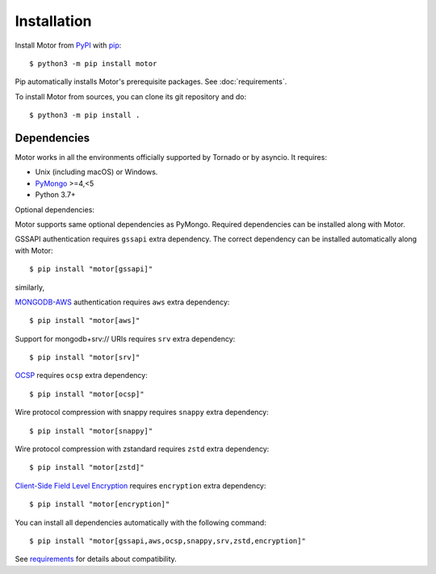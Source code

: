 Installation
============

Install Motor from PyPI_ with pip_::

  $ python3 -m pip install motor

Pip automatically installs Motor's prerequisite packages.
See :doc:`requirements`.

To install Motor from sources, you can clone its git repository and do::

  $ python3 -m pip install .

Dependencies
------------

Motor works in all the environments officially supported by Tornado or by
asyncio. It requires:

* Unix (including macOS) or Windows.
* PyMongo_ >=4,<5
* Python 3.7+

Optional dependencies:

Motor supports same optional dependencies as PyMongo. Required dependencies can be installed
along with Motor.

GSSAPI authentication requires ``gssapi`` extra dependency. The correct
dependency can be installed automatically along with Motor::

  $ pip install "motor[gssapi]"

similarly,

`MONGODB-AWS <https://pymongo.readthedocs.io/en/stable/examples/authentication.html#mongodb-aws>`_
authentication requires ``aws`` extra dependency::

  $ pip install "motor[aws]"

Support for mongodb+srv:// URIs requires ``srv`` extra dependency::

  $ pip install "motor[srv]"

`OCSP <https://pymongo.readthedocs.io/en/stable/examples/tls.html#ocsp>`_ requires ``ocsp`` extra dependency::

  $ pip install "motor[ocsp]"

Wire protocol compression with snappy requires ``snappy`` extra dependency::

  $ pip install "motor[snappy]"

Wire protocol compression with zstandard requires ``zstd`` extra dependency::

  $ pip install "motor[zstd]"

`Client-Side Field Level Encryption
<https://pymongo.readthedocs.io/en/stable/examples/encryption.html#client-side-field-level-encryption>`_
requires ``encryption`` extra dependency::

  $ pip install "motor[encryption]"

You can install all dependencies automatically with the following
command::

  $ pip install "motor[gssapi,aws,ocsp,snappy,srv,zstd,encryption]"

See `requirements <https://motor.readthedocs.io/en/stable/requirements.html>`_
for details about compatibility.


.. _PyPI: http://pypi.python.org/pypi/motor

.. _pip: http://pip-installer.org

.. _PyMongo: http://pypi.python.org/pypi/pymongo/
